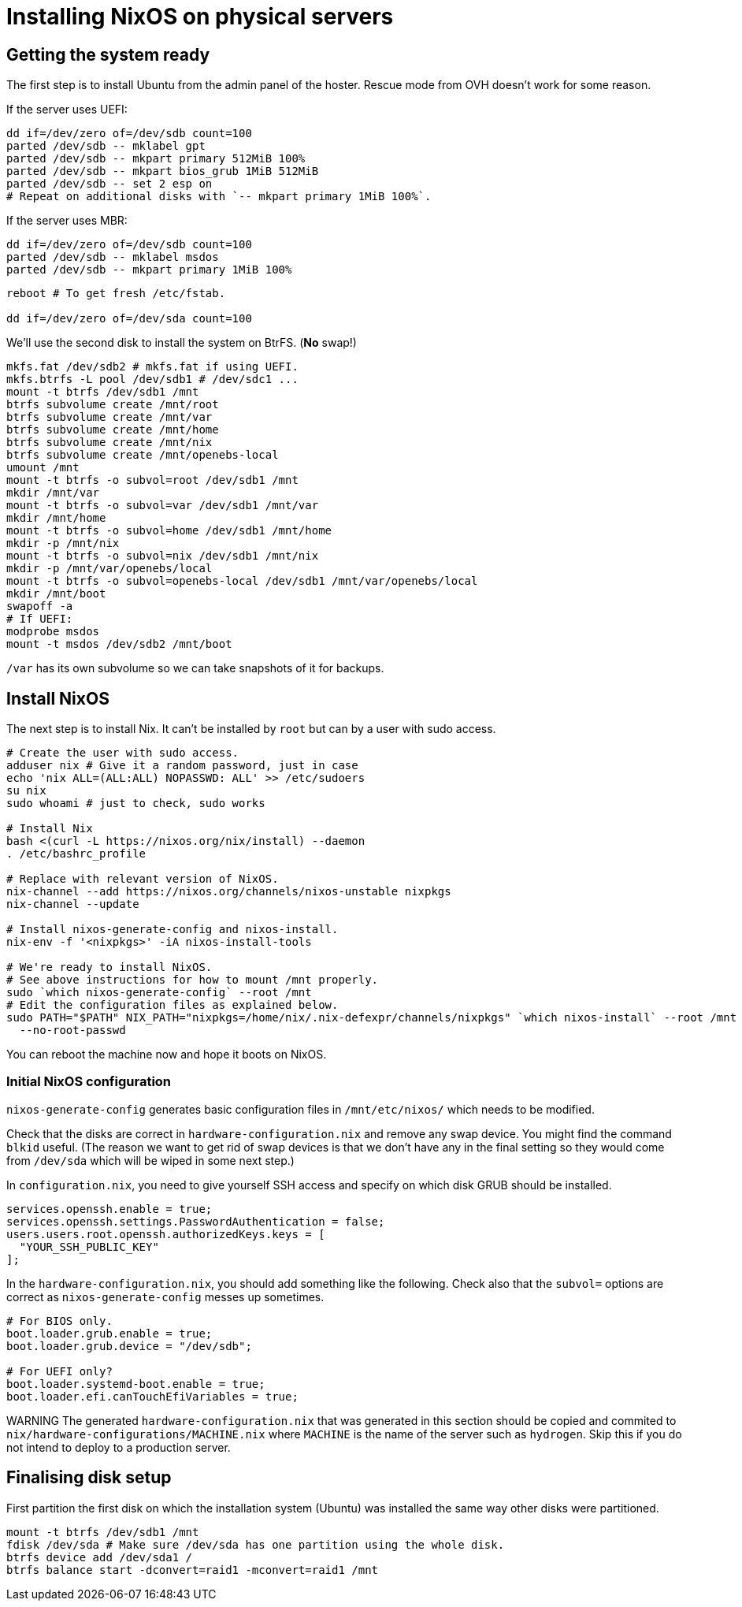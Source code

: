 = Installing NixOS on physical servers
:source-highlighter: highlightjs

== Getting the system ready

The first step is to install Ubuntu from the admin panel of the hoster. Rescue
mode from OVH doesn't work for some reason.

If the server uses UEFI:

[source,bash]
----
dd if=/dev/zero of=/dev/sdb count=100
parted /dev/sdb -- mklabel gpt
parted /dev/sdb -- mkpart primary 512MiB 100%
parted /dev/sdb -- mkpart bios_grub 1MiB 512MiB
parted /dev/sdb -- set 2 esp on
# Repeat on additional disks with `-- mkpart primary 1MiB 100%`.
----

If the server uses MBR:

[source,bash]
----
dd if=/dev/zero of=/dev/sdb count=100
parted /dev/sdb -- mklabel msdos
parted /dev/sdb -- mkpart primary 1MiB 100%
----

[source,bash]
----
reboot # To get fresh /etc/fstab.

dd if=/dev/zero of=/dev/sda count=100
----

We'll use the second disk to install the system on BtrFS. (*No* swap!)

[source,bash]
----
mkfs.fat /dev/sdb2 # mkfs.fat if using UEFI.
mkfs.btrfs -L pool /dev/sdb1 # /dev/sdc1 ...
mount -t btrfs /dev/sdb1 /mnt
btrfs subvolume create /mnt/root
btrfs subvolume create /mnt/var
btrfs subvolume create /mnt/home
btrfs subvolume create /mnt/nix
btrfs subvolume create /mnt/openebs-local
umount /mnt
mount -t btrfs -o subvol=root /dev/sdb1 /mnt
mkdir /mnt/var
mount -t btrfs -o subvol=var /dev/sdb1 /mnt/var
mkdir /mnt/home
mount -t btrfs -o subvol=home /dev/sdb1 /mnt/home
mkdir -p /mnt/nix
mount -t btrfs -o subvol=nix /dev/sdb1 /mnt/nix
mkdir -p /mnt/var/openebs/local
mount -t btrfs -o subvol=openebs-local /dev/sdb1 /mnt/var/openebs/local
mkdir /mnt/boot
swapoff -a
# If UEFI:
modprobe msdos
mount -t msdos /dev/sdb2 /mnt/boot
----

`/var` has its own subvolume so we can take snapshots of it for backups.

== Install NixOS

The next step is to install Nix. It can't be installed by `root` but can by a
user with sudo access.

[source,bash]
----
# Create the user with sudo access.
adduser nix # Give it a random password, just in case
echo 'nix ALL=(ALL:ALL) NOPASSWD: ALL' >> /etc/sudoers
su nix
sudo whoami # just to check, sudo works

# Install Nix
bash <(curl -L https://nixos.org/nix/install) --daemon
. /etc/bashrc_profile

# Replace with relevant version of NixOS.
nix-channel --add https://nixos.org/channels/nixos-unstable nixpkgs
nix-channel --update

# Install nixos-generate-config and nixos-install.
nix-env -f '<nixpkgs>' -iA nixos-install-tools

# We're ready to install NixOS.
# See above instructions for how to mount /mnt properly.
sudo `which nixos-generate-config` --root /mnt
# Edit the configuration files as explained below.
sudo PATH="$PATH" NIX_PATH="nixpkgs=/home/nix/.nix-defexpr/channels/nixpkgs" `which nixos-install` --root /mnt \
  --no-root-passwd
----

You can reboot the machine now and hope it boots on NixOS.

=== Initial NixOS configuration

`nixos-generate-config` generates basic configuration files in
`/mnt/etc/nixos/` which needs to be modified.

Check that the disks are correct in `hardware-configuration.nix` and remove any
swap device. You might find the command `blkid` useful. (The reason we want to
get rid of swap devices is that we don't have any in the final setting so they
would come from `/dev/sda` which will be wiped in some next step.)

In `configuration.nix`, you need to give yourself SSH access and specify on
which disk GRUB should be installed.

[source,nix]
----
services.openssh.enable = true;
services.openssh.settings.PasswordAuthentication = false;
users.users.root.openssh.authorizedKeys.keys = [
  "YOUR_SSH_PUBLIC_KEY"
];
----

In the `hardware-configuration.nix`, you should add something like the following.
Check also that the `subvol=` options are correct as `nixos-generate-config`
messes up sometimes.

[source,nix]
----
# For BIOS only.
boot.loader.grub.enable = true;
boot.loader.grub.device = "/dev/sdb";

# For UEFI only?
boot.loader.systemd-boot.enable = true;
boot.loader.efi.canTouchEfiVariables = true;
----

WARNING The generated `hardware-configuration.nix` that was generated in this
section should be copied and commited to
`nix/hardware-configurations/MACHINE.nix` where `MACHINE` is the name of the
server such as `hydrogen`. Skip this if you do not intend to deploy to a
production server.

== Finalising disk setup

First partition the first disk on which the installation system (Ubuntu) was
installed the same way other disks were partitioned.

[source,bash]
----
mount -t btrfs /dev/sdb1 /mnt
fdisk /dev/sda # Make sure /dev/sda has one partition using the whole disk.
btrfs device add /dev/sda1 /
btrfs balance start -dconvert=raid1 -mconvert=raid1 /mnt
----
